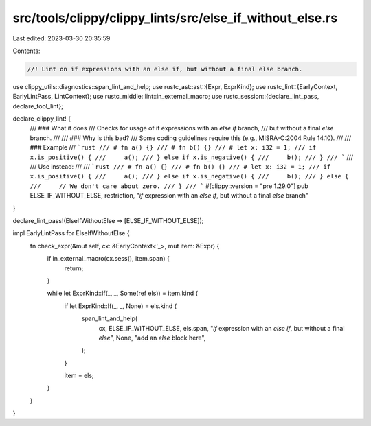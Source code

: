 src/tools/clippy/clippy_lints/src/else_if_without_else.rs
=========================================================

Last edited: 2023-03-30 20:35:59

Contents:

.. code-block:: rs

    //! Lint on if expressions with an else if, but without a final else branch.

use clippy_utils::diagnostics::span_lint_and_help;
use rustc_ast::ast::{Expr, ExprKind};
use rustc_lint::{EarlyContext, EarlyLintPass, LintContext};
use rustc_middle::lint::in_external_macro;
use rustc_session::{declare_lint_pass, declare_tool_lint};

declare_clippy_lint! {
    /// ### What it does
    /// Checks for usage of if expressions with an `else if` branch,
    /// but without a final `else` branch.
    ///
    /// ### Why is this bad?
    /// Some coding guidelines require this (e.g., MISRA-C:2004 Rule 14.10).
    ///
    /// ### Example
    /// ```rust
    /// # fn a() {}
    /// # fn b() {}
    /// # let x: i32 = 1;
    /// if x.is_positive() {
    ///     a();
    /// } else if x.is_negative() {
    ///     b();
    /// }
    /// ```
    ///
    /// Use instead:
    ///
    /// ```rust
    /// # fn a() {}
    /// # fn b() {}
    /// # let x: i32 = 1;
    /// if x.is_positive() {
    ///     a();
    /// } else if x.is_negative() {
    ///     b();
    /// } else {
    ///     // We don't care about zero.
    /// }
    /// ```
    #[clippy::version = "pre 1.29.0"]
    pub ELSE_IF_WITHOUT_ELSE,
    restriction,
    "`if` expression with an `else if`, but without a final `else` branch"
}

declare_lint_pass!(ElseIfWithoutElse => [ELSE_IF_WITHOUT_ELSE]);

impl EarlyLintPass for ElseIfWithoutElse {
    fn check_expr(&mut self, cx: &EarlyContext<'_>, mut item: &Expr) {
        if in_external_macro(cx.sess(), item.span) {
            return;
        }

        while let ExprKind::If(_, _, Some(ref els)) = item.kind {
            if let ExprKind::If(_, _, None) = els.kind {
                span_lint_and_help(
                    cx,
                    ELSE_IF_WITHOUT_ELSE,
                    els.span,
                    "`if` expression with an `else if`, but without a final `else`",
                    None,
                    "add an `else` block here",
                );
            }

            item = els;
        }
    }
}


